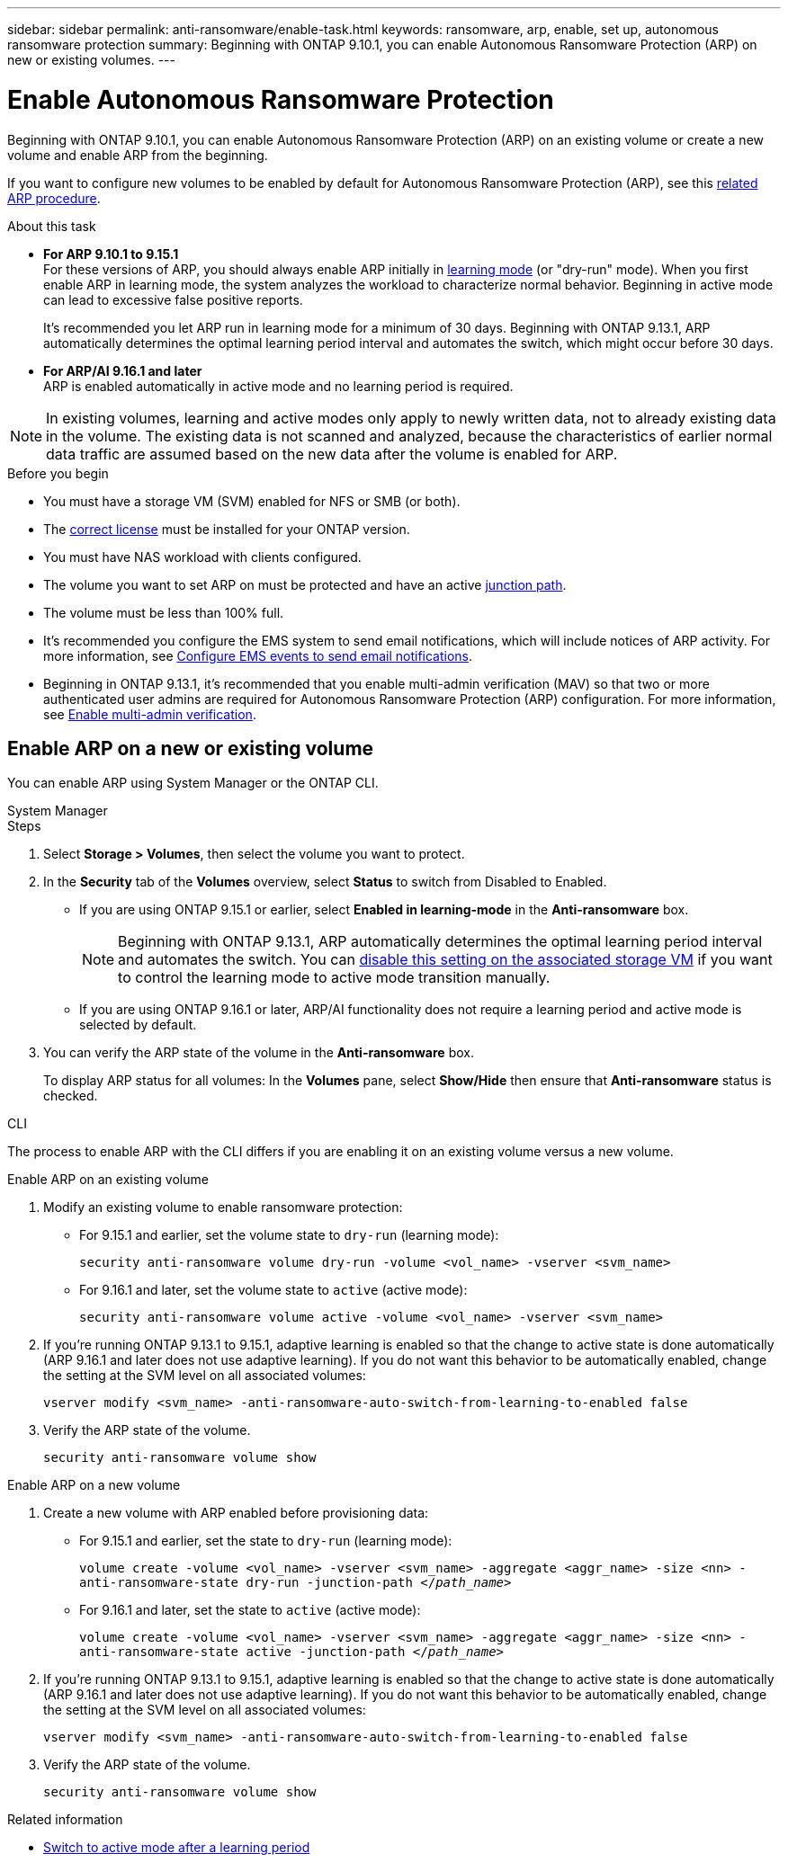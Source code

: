 ---
sidebar: sidebar
permalink: anti-ransomware/enable-task.html
keywords: ransomware, arp, enable, set up, autonomous ransomware protection
summary: Beginning with ONTAP 9.10.1, you can enable Autonomous Ransomware Protection (ARP) on new or existing volumes.
---

= Enable Autonomous Ransomware Protection
:hardbreaks:
:toclevels: 1
:nofooter:
:icons: font
:linkattrs:
:imagesdir: ./media/

[.lead]
Beginning with ONTAP 9.10.1, you can enable Autonomous Ransomware Protection (ARP) on an existing volume or create a new volume and enable ARP from the beginning.

If you want to configure new volumes to be enabled by default for Autonomous Ransomware Protection (ARP), see this link:enable-default-task.html[related ARP procedure].

.About this task

* *For ARP 9.10.1 to 9.15.1* 
For these versions of ARP, you should always enable ARP initially in link:index.html#learning-and-active-modes[learning mode] (or "dry-run" mode). When you first enable ARP in learning mode, the system analyzes the workload to characterize normal behavior. Beginning in active mode can lead to excessive false positive reports.
+
It's recommended you let ARP run in learning mode for a minimum of 30 days. Beginning with ONTAP 9.13.1, ARP automatically determines the optimal learning period interval and automates the switch, which might occur before 30 days.

* *For ARP/AI 9.16.1 and later*
ARP is enabled automatically in active mode and no learning period is required.

[NOTE]
In existing volumes, learning and active modes only apply to newly written data, not to already existing data in the volume. The existing data is not scanned and analyzed, because the characteristics of earlier normal data traffic are assumed based on the new data after the volume is enabled for ARP.

.Before you begin

* You must have a storage VM (SVM) enabled for NFS or SMB (or both).
* The xref:index.html#licenses-and-enablement[correct license] must be installed for your ONTAP version.
* You must have NAS workload with clients configured.
* The volume you want to set ARP on must be protected and have an active link:../concepts/namespaces-junction-points-concept.html[junction path^].
* The volume must be less than 100% full.
* It's recommended you configure the EMS system to send email notifications, which will include notices of ARP activity. For more information, see link:../error-messages/configure-ems-events-send-email-task.html[Configure EMS events to send email notifications^].
* Beginning in ONTAP 9.13.1, it's recommended that you enable multi-admin verification (MAV) so that two or more authenticated user admins are required for Autonomous Ransomware Protection (ARP) configuration. For more information, see link:../multi-admin-verify/enable-disable-task.html[Enable multi-admin verification^].

== Enable ARP on a new or existing volume

You can enable ARP using System Manager or the ONTAP CLI. 

[role="tabbed-block"]
====
.System Manager
--
.Steps
. Select *Storage > Volumes*, then select the volume you want to protect.
. In the *Security* tab of the *Volumes* overview, select *Status* to switch from Disabled to Enabled. 

* If you are using ONTAP 9.15.1 or earlier, select *Enabled in learning-mode* in the *Anti-ransomware* box.
+
NOTE: Beginning with ONTAP 9.13.1, ARP automatically determines the optimal learning period interval and automates the switch. You can link:enable-default-task.html[disable this setting on the associated storage VM] if you want to control the learning mode to active mode transition manually. 

* If you are using ONTAP 9.16.1 or later, ARP/AI functionality does not require a learning period and active mode is selected by default.

. You can verify the ARP state of the volume in the *Anti-ransomware* box.
+
To display ARP status for all volumes: In the *Volumes* pane, select *Show/Hide* then ensure that *Anti-ransomware* status is checked.

--

.CLI
--

The process to enable ARP with the CLI differs if you are enabling it on an existing volume versus a new volume. 

.Enable ARP on an existing volume
. Modify an existing volume to enable ransomware protection:

** For 9.15.1 and earlier, set the volume state to `dry-run` (learning mode):
+
`security anti-ransomware volume dry-run -volume <vol_name> -vserver <svm_name>`

** For 9.16.1 and later, set the volume state to `active` (active mode):
+
`security anti-ransomware volume active -volume <vol_name> -vserver <svm_name>`

. If you're running ONTAP 9.13.1 to 9.15.1, adaptive learning is enabled so that the change to active state is done automatically (ARP 9.16.1 and later does not use adaptive learning). If you do not want this behavior to be automatically enabled, change the setting at the SVM level on all associated volumes:
+
`vserver modify <svm_name> -anti-ransomware-auto-switch-from-learning-to-enabled false`

. Verify the ARP state of the volume.
+
`security anti-ransomware volume show`


.Enable ARP on a new volume
. Create a new volume with ARP enabled before provisioning data:

** For 9.15.1 and earlier, set the state to `dry-run` (learning mode):
+
`volume create -volume <vol_name> -vserver <svm_name> -aggregate <aggr_name> -size <nn> -anti-ransomware-state dry-run -junction-path </_path_name_>`

** For 9.16.1 and later, set the state to `active` (active mode):
+
`volume create -volume <vol_name> -vserver <svm_name> -aggregate <aggr_name> -size <nn> -anti-ransomware-state active -junction-path </_path_name_>`

. If you're running ONTAP 9.13.1 to 9.15.1, adaptive learning is enabled so that the change to active state is done automatically (ARP 9.16.1 and later does not use adaptive learning). If you do not want this behavior to be automatically enabled, change the setting at the SVM level on all associated volumes:
+
`vserver modify <svm_name> -anti-ransomware-auto-switch-from-learning-to-enabled false`

. Verify the ARP state of the volume.
+
`security anti-ransomware volume show`
--
====

.Related information

* link:switch-learning-to-active-mode.html[Switch to active mode after a learning period]

// 2024-9-17, ontapdoc-2204
// 2023-02-27, #1261
// 18 may 2023, ontapdoc-1046
// 2023-04-06, ONTAPDOC-931
// 2023 Mar 06, Git Issue 826
// 2022-08-25, BURT 1499112
// 2022 June 2, BURT 1466313
// 2022-03-30, Jira IE-517
// 2022-03-22, ontap-issues-419
// 2021-10-29, Jira IE-353
